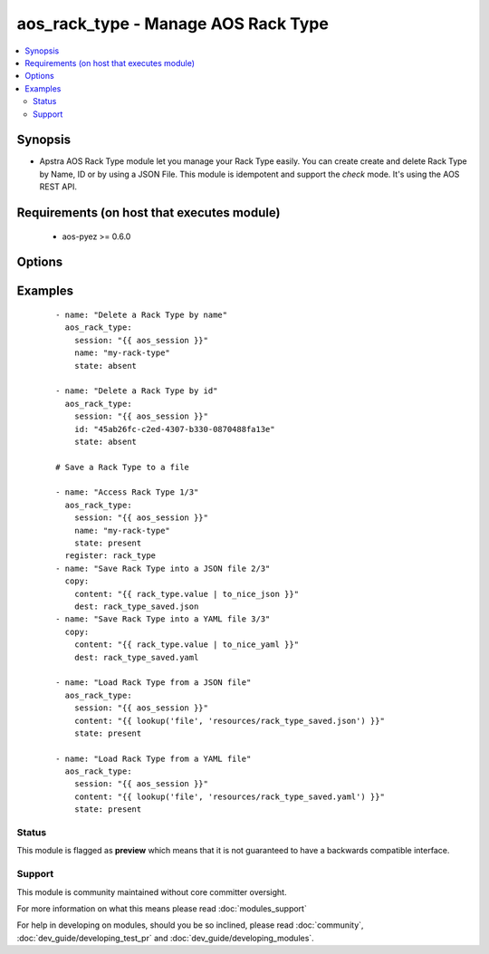 .. _aos_rack_type:


aos_rack_type - Manage AOS Rack Type
++++++++++++++++++++++++++++++++++++

.. versionadded:: 2.3


.. contents::
   :local:
   :depth: 2


Synopsis
--------

* Apstra AOS Rack Type module let you manage your Rack Type easily. You can create create and delete Rack Type by Name, ID or by using a JSON File. This module is idempotent and support the *check* mode. It's using the AOS REST API.


Requirements (on host that executes module)
-------------------------------------------

  * aos-pyez >= 0.6.0


Options
-------

.. raw:: html

    <table border=1 cellpadding=4>
    <tr>
    <th class="head">parameter</th>
    <th class="head">required</th>
    <th class="head">default</th>
    <th class="head">choices</th>
    <th class="head">comments</th>
    </tr>
                <tr><td>content<br/><div style="font-size: small;"></div></td>
    <td>no</td>
    <td></td>
        <td></td>
        <td><div>Datastructure of the Rack Type to create. The data can be in YAML / JSON or directly a variable. It's the same datastructure that is returned on success in <em>value</em>.</div>        </td></tr>
                <tr><td>id<br/><div style="font-size: small;"></div></td>
    <td>no</td>
    <td></td>
        <td></td>
        <td><div>AOS Id of the Rack Type to manage (can't be used to create a new Rack Type), Only one of <em>name</em>, <em>id</em> or <em>content</em> can be set.</div>        </td></tr>
                <tr><td>name<br/><div style="font-size: small;"></div></td>
    <td>no</td>
    <td></td>
        <td></td>
        <td><div>Name of the Rack Type to manage. Only one of <em>name</em>, <em>id</em> or <em>content</em> can be set.</div>        </td></tr>
                <tr><td>session<br/><div style="font-size: small;"></div></td>
    <td>yes</td>
    <td></td>
        <td></td>
        <td><div>An existing AOS session as obtained by <span class='module'>aos_login</span> module.</div>        </td></tr>
                <tr><td>state<br/><div style="font-size: small;"></div></td>
    <td>no</td>
    <td>present</td>
        <td><ul><li>present</li><li>absent</li></ul></td>
        <td><div>Indicate what is the expected state of the Rack Type (present or not).</div>        </td></tr>
        </table>
    </br>



Examples
--------

 ::

    
    - name: "Delete a Rack Type by name"
      aos_rack_type:
        session: "{{ aos_session }}"
        name: "my-rack-type"
        state: absent
    
    - name: "Delete a Rack Type by id"
      aos_rack_type:
        session: "{{ aos_session }}"
        id: "45ab26fc-c2ed-4307-b330-0870488fa13e"
        state: absent
    
    # Save a Rack Type to a file
    
    - name: "Access Rack Type 1/3"
      aos_rack_type:
        session: "{{ aos_session }}"
        name: "my-rack-type"
        state: present
      register: rack_type
    - name: "Save Rack Type into a JSON file 2/3"
      copy:
        content: "{{ rack_type.value | to_nice_json }}"
        dest: rack_type_saved.json
    - name: "Save Rack Type into a YAML file 3/3"
      copy:
        content: "{{ rack_type.value | to_nice_yaml }}"
        dest: rack_type_saved.yaml
    
    - name: "Load Rack Type from a JSON file"
      aos_rack_type:
        session: "{{ aos_session }}"
        content: "{{ lookup('file', 'resources/rack_type_saved.json') }}"
        state: present
    
    - name: "Load Rack Type from a YAML file"
      aos_rack_type:
        session: "{{ aos_session }}"
        content: "{{ lookup('file', 'resources/rack_type_saved.yaml') }}"
        state: present





Status
~~~~~~

This module is flagged as **preview** which means that it is not guaranteed to have a backwards compatible interface.


Support
~~~~~~~

This module is community maintained without core committer oversight.

For more information on what this means please read :doc:`modules_support`


For help in developing on modules, should you be so inclined, please read :doc:`community`, :doc:`dev_guide/developing_test_pr` and :doc:`dev_guide/developing_modules`.
